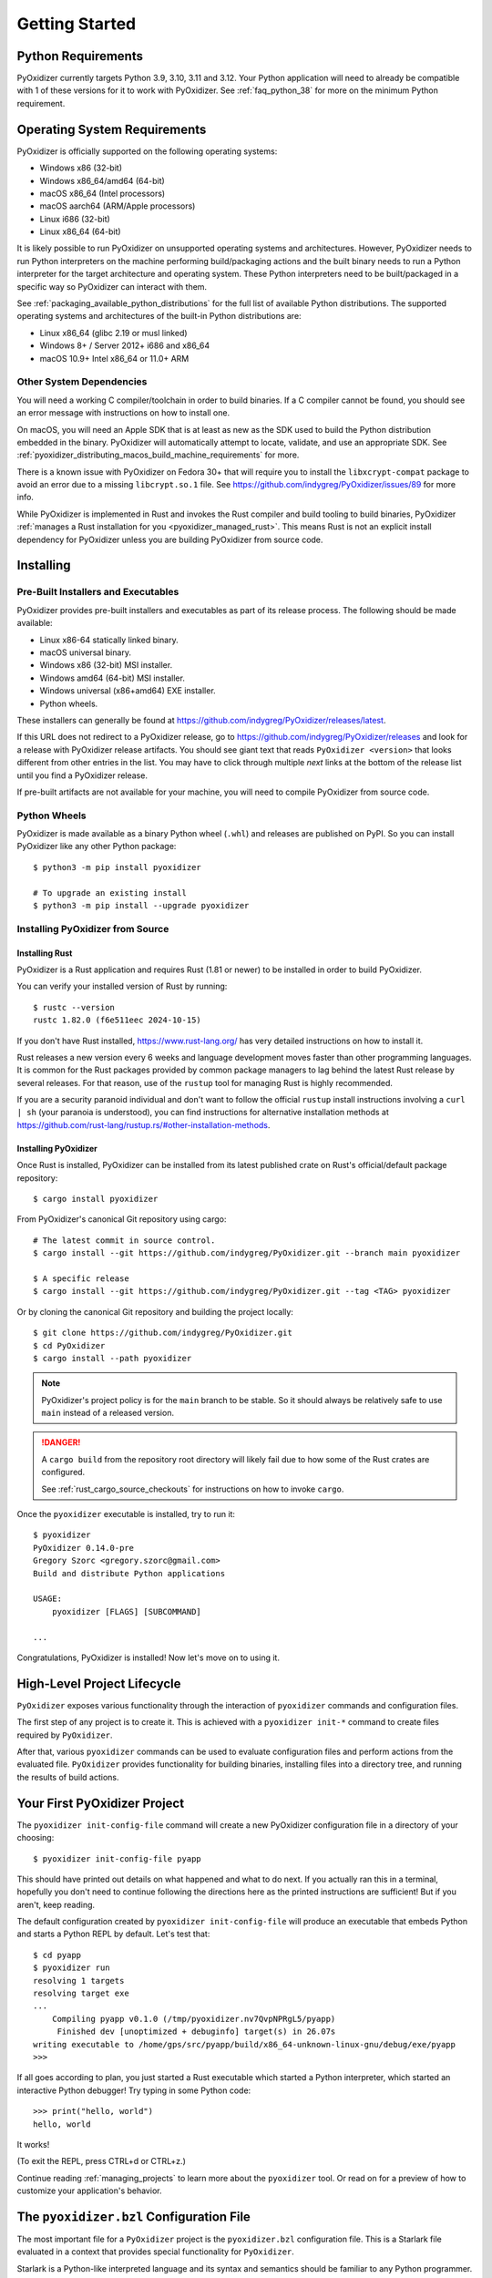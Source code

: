 .. py:currentmodule:: starlark_pyoxidizer

.. _getting_started:

===============
Getting Started
===============

Python Requirements
===================

PyOxidizer currently targets Python 3.9, 3.10, 3.11 and 3.12. Your Python application
will need to already be compatible with 1 of these versions for it to work with
PyOxidizer. See :ref:`faq_python_38` for more on the minimum Python requirement.

.. _operating_system_requirements:

Operating System Requirements
=============================

PyOxidizer is officially supported on the following operating systems:

* Windows x86 (32-bit)
* Windows x86_64/amd64 (64-bit)
* macOS x86_64 (Intel processors)
* macOS aarch64 (ARM/Apple processors)
* Linux i686 (32-bit)
* Linux x86_64 (64-bit)

It is likely possible to run PyOxidizer on unsupported operating systems
and architectures. However, PyOxidizer needs to run Python interpreters on the
machine performing build/packaging actions and the built binary needs to run a
Python interpreter for the target architecture and operating system. These
Python interpreters need to be built/packaged in a specific way so PyOxidizer
can interact with them.

See :ref:`packaging_available_python_distributions` for the full list of
available Python distributions. The supported operating systems and
architectures of the built-in Python distributions are:

* Linux x86_64 (glibc 2.19 or musl linked)
* Windows 8+ / Server 2012+ i686 and x86_64
* macOS 10.9+ Intel x86_64 or 11.0+ ARM

Other System Dependencies
-------------------------

You will need a working C compiler/toolchain in order to build binaries. If a C
compiler cannot be found, you should see an error message with instructions
on how to install one.

On macOS, you will need an Apple SDK that is at least as new as the SDK
used to build the Python distribution embedded in the binary. PyOxidizer
will automatically attempt to locate, validate, and use an appropriate SDK.
See :ref:`pyoxidizer_distributing_macos_build_machine_requirements` for more.

There is a known issue with PyOxidizer on Fedora 30+ that will require you
to install the ``libxcrypt-compat`` package to avoid an error due to a missing
``libcrypt.so.1`` file. See https://github.com/indygreg/PyOxidizer/issues/89
for more info.

While PyOxidizer is implemented in Rust and invokes the Rust compiler and
build tooling to build binaries, PyOxidizer
:ref:`manages a Rust installation for you <pyoxidizer_managed_rust>`. This means
Rust is not an explicit install dependency for PyOxidizer unless you are building
PyOxidizer from source code.

.. _installing:

Installing
==========

Pre-Built Installers and Executables
------------------------------------

PyOxidizer provides pre-built installers and executables as part of its release
process. The following should be made available:

* Linux x86-64 statically linked binary.
* macOS universal binary.
* Windows x86 (32-bit) MSI installer.
* Windows amd64 (64-bit) MSI installer.
* Windows universal (x86+amd64) EXE installer.
* Python wheels.

These installers can generally be found at
https://github.com/indygreg/PyOxidizer/releases/latest.

If this URL does not redirect to a PyOxidizer release, go to
https://github.com/indygreg/PyOxidizer/releases and look for a release with
PyOxidizer release artifacts. You should see giant text that reads
``PyOxidizer <version>`` that looks different from other entries in the
list. You may have to click through multiple `next` links at the bottom of
the release list until you find a PyOxidizer release.

If pre-built artifacts are not available for your machine, you will need to
compile PyOxidizer from source code.

Python Wheels
-------------

PyOxidizer is made available as a binary Python wheel (``.whl``) and
releases are published on PyPI. So you can install PyOxidizer like any
other Python package::

   $ python3 -m pip install pyoxidizer

   # To upgrade an existing install
   $ python3 -m pip install --upgrade pyoxidizer

.. _installing_pyoxidizer:

Installing PyOxidizer from Source
---------------------------------

.. _installing_rust:

Installing Rust
^^^^^^^^^^^^^^^

PyOxidizer is a Rust application and requires Rust (1.81 or newer) to be
installed in order to build PyOxidizer.

You can verify your installed version of Rust by running::

   $ rustc --version
   rustc 1.82.0 (f6e511eec 2024-10-15)

If you don't have Rust installed, https://www.rust-lang.org/ has very detailed
instructions on how to install it.

Rust releases a new version every 6 weeks and language development moves
faster than other programming languages. It is common for the Rust packages
provided by common package managers to lag behind the latest Rust release by
several releases. For that reason, use of the ``rustup`` tool for managing
Rust is highly recommended.

If you are a security paranoid individual and don't want to follow the
official ``rustup`` install instructions involving a ``curl | sh`` (your
paranoia is understood), you can find instructions for alternative installation
methods at https://github.com/rust-lang/rustup.rs/#other-installation-methods.

Installing PyOxidizer
^^^^^^^^^^^^^^^^^^^^^

Once Rust is installed, PyOxidizer can be installed from its latest
published crate on Rust's official/default package repository::

   $ cargo install pyoxidizer

From PyOxidizer's canonical Git repository using cargo::

   # The latest commit in source control.
   $ cargo install --git https://github.com/indygreg/PyOxidizer.git --branch main pyoxidizer

   $ A specific release
   $ cargo install --git https://github.com/indygreg/PyOxidizer.git --tag <TAG> pyoxidizer

Or by cloning the canonical Git repository and building the project locally::

   $ git clone https://github.com/indygreg/PyOxidizer.git
   $ cd PyOxidizer
   $ cargo install --path pyoxidizer

.. note::

   PyOxidizer's project policy is for the ``main`` branch to be stable. So it
   should always be relatively safe to use ``main`` instead of a released
   version.

.. danger::

   A ``cargo build`` from the repository root directory will likely fail due
   to how some of the Rust crates are configured.

   See :ref:`rust_cargo_source_checkouts` for instructions on how to invoke
   ``cargo``.

Once the ``pyoxidizer`` executable is installed, try to run it::

   $ pyoxidizer
   PyOxidizer 0.14.0-pre
   Gregory Szorc <gregory.szorc@gmail.com>
   Build and distribute Python applications

   USAGE:
       pyoxidizer [FLAGS] [SUBCOMMAND]

   ...

Congratulations, PyOxidizer is installed! Now let's move on to using it.

High-Level Project Lifecycle
============================

``PyOxidizer`` exposes various functionality through the interaction
of ``pyoxidizer`` commands and configuration files.

The first step of any project is to create it. This is achieved
with a ``pyoxidizer init-*`` command to create files required by
``PyOxidizer``.

After that, various ``pyoxidizer`` commands can be used to evaluate
configuration files and perform actions from the evaluated file.
``PyOxidizer`` provides functionality for building binaries, installing
files into a directory tree, and running the results of build actions.

Your First PyOxidizer Project
=============================

The ``pyoxidizer init-config-file`` command will create a new PyOxidizer
configuration file in a directory of your choosing::

   $ pyoxidizer init-config-file pyapp

This should have printed out details on what happened and what to do next.
If you actually ran this in a terminal, hopefully you don't need to continue
following the directions here as the printed instructions are sufficient!
But if you aren't, keep reading.

The default configuration created by ``pyoxidizer init-config-file`` will
produce an executable that embeds Python and starts a Python REPL by default.
Let's test that::

   $ cd pyapp
   $ pyoxidizer run
   resolving 1 targets
   resolving target exe
   ...
       Compiling pyapp v0.1.0 (/tmp/pyoxidizer.nv7QvpNPRgL5/pyapp)
        Finished dev [unoptimized + debuginfo] target(s) in 26.07s
   writing executable to /home/gps/src/pyapp/build/x86_64-unknown-linux-gnu/debug/exe/pyapp
   >>>

If all goes according to plan, you just started a Rust executable which
started a Python interpreter, which started an interactive Python debugger!
Try typing in some Python code::

   >>> print("hello, world")
   hello, world

It works!

(To exit the REPL, press CTRL+d or CTRL+z.)

Continue reading :ref:`managing_projects` to learn more about the
``pyoxidizer`` tool. Or read on for a preview of how to customize your
application's behavior.

The ``pyoxidizer.bzl`` Configuration File
=========================================

The most important file for a ``PyOxidizer`` project is the ``pyoxidizer.bzl``
configuration file. This is a Starlark file evaluated in a context that
provides special functionality for ``PyOxidizer``.

Starlark is a Python-like interpreted language and its syntax and semantics
should be familiar to any Python programmer.

From a high-level, ``PyOxidizer``'s configuration files define named
``targets``, which are callable functions associated with a name - the
*target* - that resolve to an entity. For example, a configuration file
may define a ``build_exe()`` function which returns an object representing
a standalone executable file embedding Python. The ``pyoxidizer build``
command can be used to evaluate just that target/function.

Target functions can call out to other target functions. For example, there
may be an ``install`` target that creates a set of files composing a full
application. Its function may evaluate the ``exe`` target to produce an
executable file.

See :ref:`config_files` for comprehensive documentation of ``pyoxidizer.bzl``
files and their semantics.

Customizing Python and Packaging Behavior
=========================================

Embedding Python in a Rust executable and starting a REPL is cool and all.
But you probably want to do something more exciting.

The autogenerated ``pyoxidizer.bzl`` file created as part of running
``pyoxidizer init-config-file`` defines how your application is configured
and built. It controls everything from what Python distribution to use,
which Python packages to install, how the embedded Python interpreter is
configured, and what code to run in that interpreter.

Open ``pyoxidizer.bzl`` in your favorite editor and find the commented lines
assigning to ``python_config.run_*``. Let's uncomment or add a line
to match the following:

.. code-block:: python

   python_config.run_command = "import uuid; print(uuid.uuid4())"

We're now telling the interpreter to run the Python statement
``eval(import uuid; print(uuid.uuid4())`` when it starts. Test that out::

   $ pyoxidizer run
   ...
      Compiling pyapp v0.1.0 (/home/gps/src/pyapp)
       Finished dev [unoptimized + debuginfo] target(s) in 3.92s
        Running `target/debug/pyapp`
   writing executable to /home/gps/src/pyapp/build/x86_64-unknown-linux-gnu/debug/exe/pyapp
   96f776c8-c32d-48d8-8c1c-aef8a735f535

It works!

This is still pretty trivial. But it demonstrates how the ``pyoxidizer.bzl``
is used to influence the behavior of built executables.

Let's do something a little bit more complicated, like package an existing
Python application!

Find the ``exe = dist.to_python_executable(`` line in the
``pyoxidizer.bzl`` file. Let's add a new line to ``make_exe()`` just
below where ``exe`` is assigned:

.. code-block:: python

   for resource in exe.pip_install(["pyflakes==2.2.0"]):
       resource.add_location = "in-memory"
       exe.add_python_resource(resource)

In addition, set the ``python_config.run_command`` attribute to execute ``pyflakes``:

.. code-block:: python

   python_config.run_command = "from pyflakes.api import main; main()"

Now let's try building and running the new configuration::

   $ pyoxidizer run -- --help
   ...
      Compiling pyapp v0.1.0 (/home/gps/src/pyapp)
       Finished dev [unoptimized + debuginfo] target(s) in 5.49s
   writing executable to /home/gps/src/pyapp/build/x86_64-unknown-linux-gnu/debug/exe/pyapp
   Usage: pyapp [options]

   Options:
     --version   show program's version number and exit
     -h, --help  show this help message and exit

You've just produced an executable for ``pyflakes``!

.. note::

   ``pyflakes`` with no command arguments will read from stdin and will
   effectively hang until stdin is closed (typically via ``CTRL + D``). So
   the ``-- --help`` in the above example is important, as it forces
   the command to produce output.

There are far more powerful packaging and configuration settings available.
Read all about them at :ref:`config_files` and :ref:`packaging`. Or continue
on to :ref:`managing_projects` to learn more about the ``pyoxidizer`` tool.
